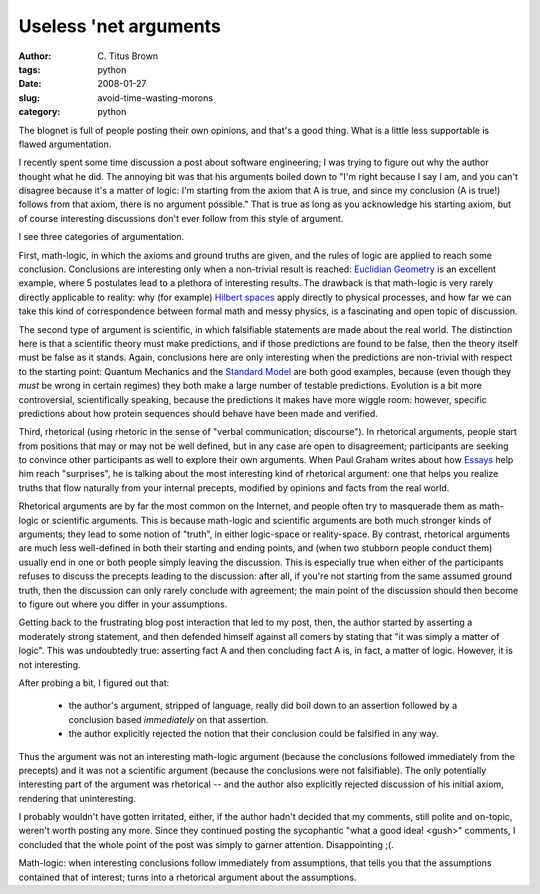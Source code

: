 Useless 'net arguments
######################

:author: C\. Titus Brown
:tags: python
:date: 2008-01-27
:slug: avoid-time-wasting-morons
:category: python


The blognet is full of people posting their own opinions, and that's a
good thing.  What is a little less supportable is flawed argumentation.

I recently spent some time discussion a post about software
engineering; I was trying to figure out why the author thought what he
did.  The annoying bit was that his arguments boiled down to "I'm
right because I say I am, and you can't disagree because it's a matter
of logic: I'm starting from the axiom that A is true, and since my
conclusion (A is true!)  follows from that axiom, there is no argument
possible."  That is true as long as you acknowledge his starting
axiom, but of course interesting discussions don't ever follow from
this style of argument.

I see three categories of argumentation.

First, math-logic, in which the axioms and ground truths are given,
and the rules of logic are applied to reach some conclusion.
Conclusions are interesting only when a non-trivial result is reached:
`Euclidian Geometry
<http://en.wikipedia.org/wiki/Euclidean_geometry#Axiomatic_approach>`__
is an excellent example, where 5 postulates lead to a plethora of
interesting results.  The drawback is that math-logic is very rarely
directly applicable to reality: why (for example) `Hilbert spaces
<http://en.wikipedia.org/wiki/Hilbert_space>`__ apply directly to
physical processes, and how far we can take this kind of
correspondence between formal math and messy physics, is a fascinating
and open topic of discussion.

The second type of argument is scientific, in which falsifiable
statements are made about the real world.  The distinction here is
that a scientific theory must make predictions, and if those
predictions are found to be false, then the theory itself must be
false as it stands.  Again, conclusions here are only interesting when
the predictions are non-trivial with respect to the starting point:
Quantum Mechanics and the `Standard Model
<http://en.wikipedia.org/wiki/Standard_Model>`__ are both good
examples, because (even though they *must* be wrong in certain
regimes) they both make a large number of testable predictions.
Evolution is a bit more controversial, scientifically speaking,
because the predictions it makes have more wiggle room: however,
specific predictions about how protein sequences should behave have
been made and verified.

Third, rhetorical (using rhetoric in the sense of "verbal
communication; discourse").  In rhetorical arguments, people start
from positions that may or may not be well defined, but in any case
are open to disagreement; participants are seeking to convince other
participants as well to explore their own arguments.  When Paul Graham
writes about how `Essays <http://www.paulgraham.com/essay.html>`__
help him reach "surprises", he is talking about the most interesting
kind of rhetorical argument: one that helps you realize truths that
flow naturally from your internal precepts, modified by opinions and
facts from the real world.

Rhetorical arguments are by far the most common on the Internet, and
people often try to masquerade them as math-logic or scientific
arguments.  This is because math-logic and scientific arguments are
both much stronger kinds of arguments; they lead to some notion of
"truth", in either logic-space or reality-space.  By contrast,
rhetorical arguments are much less well-defined in both their starting
and ending points, and (when two stubborn people conduct them) usually
end in one or both people simply leaving the discussion.  This is
especially true when either of the participants refuses to discuss the
precepts leading to the discussion: after all, if you're not starting
from the same assumed ground truth, then the discussion can only
rarely conclude with agreement; the main point of the discussion
should then become to figure out where you differ in your assumptions.

Getting back to the frustrating blog post interaction that led to my
post, then, the author started by asserting a moderately strong
statement, and then defended himself against all comers by stating
that "it was simply a matter of logic".  This was undoubtedly true:
asserting fact A and then concluding fact A is, in fact, a matter of
logic.  However, it is not interesting.

After probing a bit, I figured out that:

 - the author's argument, stripped of language, really did boil down to an
   assertion followed by a conclusion based *immediately* on that
   assertion.

 - the author explicitly rejected the notion that their conclusion could
   be falsified in any way.

Thus the argument was not an interesting math-logic argument (because the
conclusions followed immediately from the precepts) and it was not a
scientific argument (because the conclusions were not falsifiable).
The only potentially interesting part of the argument was rhetorical --
and the author also explicitly rejected discussion of his initial axiom,
rendering that uninteresting.

I probably wouldn't have gotten irritated, either, if the author
hadn't decided that my comments, still polite and on-topic, weren't
worth posting any more.  Since they continued posting the sycophantic
"what a good idea! <gush>" comments, I concluded that the whole point
of the post was simply to garner attention.  Disappointing ;(.

Math-logic: when interesting conclusions follow immediately from assumptions,
that tells you that the assumptions contained that of interest; turns into
a rhetorical argument about the assumptions.

.. http://www.godlessgeeks.com/LINKS/Dragon.htm

.. http://ebooks.adelaide.edu.au/s/schopenhauer/arthur/controversy/chapter3.html

.. playing games
